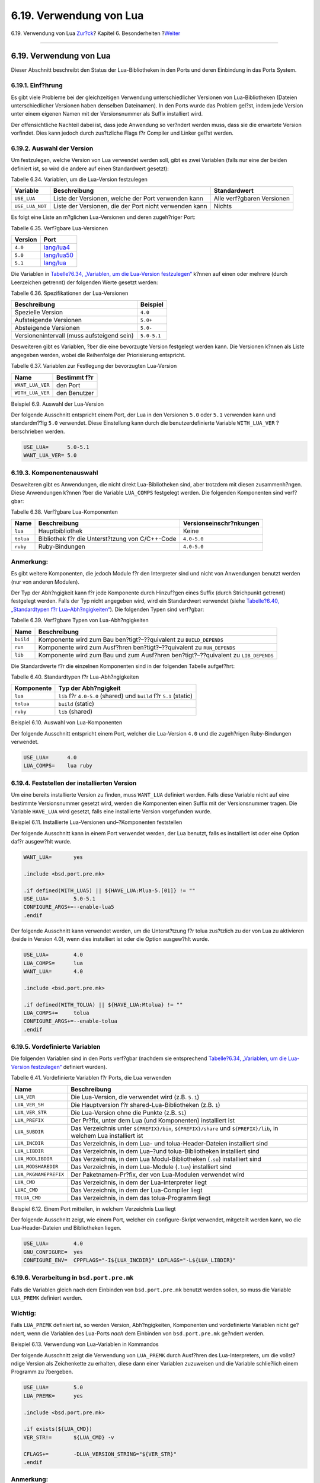 ========================
6.19. Verwendung von Lua
========================

.. raw:: html

   <div class="navheader">

6.19. Verwendung von Lua
`Zur?ck <using-wx.html>`__?
Kapitel 6. Besonderheiten
?\ `Weiter <using-xfce.html>`__

--------------

.. raw:: html

   </div>

.. raw:: html

   <div class="sect1">

.. raw:: html

   <div class="titlepage" xmlns="">

.. raw:: html

   <div>

.. raw:: html

   <div>

6.19. Verwendung von Lua
------------------------

.. raw:: html

   </div>

.. raw:: html

   </div>

.. raw:: html

   </div>

Dieser Abschnitt beschreibt den Status der Lua-Bibliotheken in den Ports
und deren Einbindung in das Ports System.

.. raw:: html

   <div class="sect2">

.. raw:: html

   <div class="titlepage" xmlns="">

.. raw:: html

   <div>

.. raw:: html

   <div>

6.19.1. Einf?hrung
~~~~~~~~~~~~~~~~~~

.. raw:: html

   </div>

.. raw:: html

   </div>

.. raw:: html

   </div>

Es gibt viele Probleme bei der gleichzeitigen Verwendung
unterschiedlicher Versionen von Lua-Bibliotheken (Dateien
unterschiedlicher Versionen haben denselben Dateinamen). In den Ports
wurde das Problem gel?st, indem jede Version unter einem eigenen Namen
mit der Versionsnummer als Suffix installiert wird.

Der offensichtliche Nachteil dabei ist, dass jede Anwendung so ver?ndert
werden muss, dass sie die erwartete Version vorfindet. Dies kann jedoch
durch zus?tzliche Flags f?r Compiler und Linker gel?st werden.

.. raw:: html

   </div>

.. raw:: html

   <div class="sect2">

.. raw:: html

   <div class="titlepage" xmlns="">

.. raw:: html

   <div>

.. raw:: html

   <div>

6.19.2. Auswahl der Version
~~~~~~~~~~~~~~~~~~~~~~~~~~~

.. raw:: html

   </div>

.. raw:: html

   </div>

.. raw:: html

   </div>

Um festzulegen, welche Version von Lua verwendet werden soll, gibt es
zwei Variablen (falls nur eine der beiden definiert ist, so wird die
andere auf einen Standardwert gesetzt):

.. raw:: html

   <div class="table">

.. raw:: html

   <div class="table-title">

Tabelle 6.34. Variablen, um die Lua-Version festzulegen

.. raw:: html

   </div>

.. raw:: html

   <div class="table-contents">

+-------------------+----------------------------------------------------------+------------------------------+
| Variable          | Beschreibung                                             | Standardwert                 |
+===================+==========================================================+==============================+
| ``USE_LUA``       | Liste der Versionen, welche der Port verwenden kann      | Alle verf?gbaren Versionen   |
+-------------------+----------------------------------------------------------+------------------------------+
| ``USE_LUA_NOT``   | Liste der Versionen, die der Port nicht verwenden kann   | Nichts                       |
+-------------------+----------------------------------------------------------+------------------------------+

.. raw:: html

   </div>

.. raw:: html

   </div>

Es folgt eine Liste an m?glichen Lua-Versionen und deren zugeh?riger
Port:

.. raw:: html

   <div class="table">

.. raw:: html

   <div class="table-title">

Tabelle 6.35. Verf?gbare Lua-Versionen

.. raw:: html

   </div>

.. raw:: html

   <div class="table-contents">

+-----------+----------------------------------------------------------------------------------+
| Version   | Port                                                                             |
+===========+==================================================================================+
| ``4.0``   | `lang/lua4 <http://www.freebsd.org/cgi/url.cgi?ports/lang/lua4/pkg-descr>`__     |
+-----------+----------------------------------------------------------------------------------+
| ``5.0``   | `lang/lua50 <http://www.freebsd.org/cgi/url.cgi?ports/lang/lua50/pkg-descr>`__   |
+-----------+----------------------------------------------------------------------------------+
| ``5.1``   | `lang/lua <http://www.freebsd.org/cgi/url.cgi?ports/lang/lua/pkg-descr>`__       |
+-----------+----------------------------------------------------------------------------------+

.. raw:: html

   </div>

.. raw:: html

   </div>

Die Variablen in `Tabelle?6.34, „Variablen, um die Lua-Version
festzulegen“ <using-lua.html#lua-ver-sel-table>`__ k?nnen auf einen oder
mehrere (durch Leerzeichen getrennt) der folgenden Werte gesetzt werden:

.. raw:: html

   <div class="table">

.. raw:: html

   <div class="table-title">

Tabelle 6.36. Spezifikationen der Lua-Versionen

.. raw:: html

   </div>

.. raw:: html

   <div class="table-contents">

+----------------------------------------------+---------------+
| Beschreibung                                 | Beispiel      |
+==============================================+===============+
| Spezielle Version                            | ``4.0``       |
+----------------------------------------------+---------------+
| Aufsteigende Versionen                       | ``5.0+``      |
+----------------------------------------------+---------------+
| Absteigende Versionen                        | ``5.0-``      |
+----------------------------------------------+---------------+
| Versionenintervall (muss aufsteigend sein)   | ``5.0-5.1``   |
+----------------------------------------------+---------------+

.. raw:: html

   </div>

.. raw:: html

   </div>

Desweiteren gibt es Variablen, ?ber die eine bevorzugte Version
festgelegt werden kann. Die Versionen k?nnen als Liste angegeben werden,
wobei die Reihenfolge der Priorisierung entspricht.

.. raw:: html

   <div class="table">

.. raw:: html

   <div class="table-title">

Tabelle 6.37. Variablen zur Festlegung der bevorzugten Lua-Version

.. raw:: html

   </div>

.. raw:: html

   <div class="table-contents">

+--------------------+----------------+
| Name               | Bestimmt f?r   |
+====================+================+
| ``WANT_LUA_VER``   | den Port       |
+--------------------+----------------+
| ``WITH_LUA_VER``   | den Benutzer   |
+--------------------+----------------+

.. raw:: html

   </div>

.. raw:: html

   </div>

.. raw:: html

   <div class="example">

.. raw:: html

   <div class="example-title">

Beispiel 6.9. Auswahl der Lua-Version

.. raw:: html

   </div>

.. raw:: html

   <div class="example-contents">

Der folgende Ausschnitt entspricht einem Port, der Lua in den Versionen
``5.0`` oder ``5.1`` verwenden kann und standardm??ig ``5.0`` verwendet.
Diese Einstellung kann durch die benutzerdefinierte Variable
``WITH_LUA_VER`` ?berschrieben werden.

.. code:: programlisting

    USE_LUA=      5.0-5.1
    WANT_LUA_VER= 5.0

.. raw:: html

   </div>

.. raw:: html

   </div>

.. raw:: html

   </div>

.. raw:: html

   <div class="sect2">

.. raw:: html

   <div class="titlepage" xmlns="">

.. raw:: html

   <div>

.. raw:: html

   <div>

6.19.3. Komponentenauswahl
~~~~~~~~~~~~~~~~~~~~~~~~~~

.. raw:: html

   </div>

.. raw:: html

   </div>

.. raw:: html

   </div>

Desweiteren gibt es Anwendungen, die nicht direkt Lua-Bibliotheken sind,
aber trotzdem mit diesen zusammenh?ngen. Diese Anwendungen k?nnen ?ber
die Variable ``LUA_COMPS`` festgelegt werden. Die folgenden Komponenten
sind verf?gbar:

.. raw:: html

   <div class="table">

.. raw:: html

   <div class="table-title">

Tabelle 6.38. Verf?gbare Lua-Komponenten

.. raw:: html

   </div>

.. raw:: html

   <div class="table-contents">

+-------------+---------------------------------------------------+---------------------------+
| Name        | Beschreibung                                      | Versionseinschr?nkungen   |
+=============+===================================================+===========================+
| ``lua``     | Hauptbibliothek                                   | Keine                     |
+-------------+---------------------------------------------------+---------------------------+
| ``tolua``   | Bibliothek f?r die Unterst?tzung von C/C++-Code   | ``4.0-5.0``               |
+-------------+---------------------------------------------------+---------------------------+
| ``ruby``    | Ruby-Bindungen                                    | ``4.0-5.0``               |
+-------------+---------------------------------------------------+---------------------------+

.. raw:: html

   </div>

.. raw:: html

   </div>

.. raw:: html

   <div class="note" xmlns="">

Anmerkung:
~~~~~~~~~~

Es gibt weitere Komponenten, die jedoch Module f?r den Interpreter sind
und nicht von Anwendungen benutzt werden (nur von anderen Modulen).

.. raw:: html

   </div>

Der Typ der Abh?ngigkeit kann f?r jede Komponente durch Hinzuf?gen eines
Suffix (durch Strichpunkt getrennt) festgelegt werden. Falls der Typ
nicht angegeben wird, wird ein Standardwert verwendet (siehe
`Tabelle?6.40, „Standardtypen f?r
Lua-Abh?ngigkeiten“ <using-lua.html#lua-def-dep-types>`__). Die
folgenden Typen sind verf?gbar:

.. raw:: html

   <div class="table">

.. raw:: html

   <div class="table-title">

Tabelle 6.39. Verf?gbare Typen von Lua-Abh?ngigkeiten

.. raw:: html

   </div>

.. raw:: html

   <div class="table-contents">

+-------------+--------------------------------------------------------------------------------------+
| Name        | Beschreibung                                                                         |
+=============+======================================================================================+
| ``build``   | Komponente wird zum Bau ben?tigt?–??quivalent zu ``BUILD_DEPENDS``                   |
+-------------+--------------------------------------------------------------------------------------+
| ``run``     | Komponente wird zum Ausf?hren ben?tigt?–??quivalent zu ``RUN_DEPENDS``               |
+-------------+--------------------------------------------------------------------------------------+
| ``lib``     | Komponente wird zum Bau und zum Ausf?hren ben?tigt?–??quivalent zu ``LIB_DEPENDS``   |
+-------------+--------------------------------------------------------------------------------------+

.. raw:: html

   </div>

.. raw:: html

   </div>

Die Standardwerte f?r die einzelnen Komponenten sind in der folgenden
Tabelle aufgef?hrt:

.. raw:: html

   <div class="table">

.. raw:: html

   <div class="table-title">

Tabelle 6.40. Standardtypen f?r Lua-Abh?ngigkeiten

.. raw:: html

   </div>

.. raw:: html

   <div class="table-contents">

+--------------+-----------------------------------------------------------------------+
| Komponente   | Typ der Abh?ngigkeit                                                  |
+==============+=======================================================================+
| ``lua``      | ``lib`` f?r ``4.0-5.0`` (shared) und ``build`` f?r ``5.1`` (static)   |
+--------------+-----------------------------------------------------------------------+
| ``tolua``    | ``build`` (static)                                                    |
+--------------+-----------------------------------------------------------------------+
| ``ruby``     | ``lib`` (shared)                                                      |
+--------------+-----------------------------------------------------------------------+

.. raw:: html

   </div>

.. raw:: html

   </div>

.. raw:: html

   <div class="example">

.. raw:: html

   <div class="example-title">

Beispiel 6.10. Auswahl von Lua-Komponenten

.. raw:: html

   </div>

.. raw:: html

   <div class="example-contents">

Der folgende Ausschnitt entspricht einem Port, welcher die Lua-Version
``4.0`` und die zugeh?rigen Ruby-Bindungen verwendet.

.. code:: programlisting

    USE_LUA=      4.0
    LUA_COMPS=    lua ruby

.. raw:: html

   </div>

.. raw:: html

   </div>

.. raw:: html

   </div>

.. raw:: html

   <div class="sect2">

.. raw:: html

   <div class="titlepage" xmlns="">

.. raw:: html

   <div>

.. raw:: html

   <div>

6.19.4. Feststellen der installierten Version
~~~~~~~~~~~~~~~~~~~~~~~~~~~~~~~~~~~~~~~~~~~~~

.. raw:: html

   </div>

.. raw:: html

   </div>

.. raw:: html

   </div>

Um eine bereits installierte Version zu finden, muss ``WANT_LUA``
definiert werden. Falls diese Variable nicht auf eine bestimmte
Versionsnummer gesetzt wird, werden die Komponenten einen Suffix mit der
Versionsnummer tragen. Die Variable ``HAVE_LUA`` wird gesetzt, falls
eine installierte Version vorgefunden wurde.

.. raw:: html

   <div class="example">

.. raw:: html

   <div class="example-title">

Beispiel 6.11. Installierte Lua-Versionen und–?Komponenten feststellen

.. raw:: html

   </div>

.. raw:: html

   <div class="example-contents">

Der folgende Ausschnitt kann in einem Port verwendet werden, der Lua
benutzt, falls es installiert ist oder eine Option daf?r ausgew?hlt
wurde.

.. code:: programlisting

    WANT_LUA=       yes

    .include <bsd.port.pre.mk>

    .if defined(WITH_LUA5) || ${HAVE_LUA:Mlua-5.[01]} != ""
    USE_LUA=        5.0-5.1
    CONFIGURE_ARGS+=--enable-lua5
    .endif

Der folgende Ausschnitt kann verwendet werden, um die Unterst?tzung f?r
tolua zus?tzlich zu der von Lua zu aktivieren (beide in Version 4.0),
wenn dies installiert ist oder die Option ausgew?hlt wurde.

.. code:: programlisting

    USE_LUA=        4.0
    LUA_COMPS=      lua
    WANT_LUA=       4.0

    .include <bsd.port.pre.mk>

    .if defined(WITH_TOLUA) || ${HAVE_LUA:Mtolua} != ""
    LUA_COMPS+=     tolua
    CONFIGURE_ARGS+=--enable-tolua
    .endif

.. raw:: html

   </div>

.. raw:: html

   </div>

.. raw:: html

   </div>

.. raw:: html

   <div class="sect2">

.. raw:: html

   <div class="titlepage" xmlns="">

.. raw:: html

   <div>

.. raw:: html

   <div>

6.19.5. Vordefinierte Variablen
~~~~~~~~~~~~~~~~~~~~~~~~~~~~~~~

.. raw:: html

   </div>

.. raw:: html

   </div>

.. raw:: html

   </div>

Die folgenden Variablen sind in den Ports verf?gbar (nachdem sie
entsprechend `Tabelle?6.34, „Variablen, um die Lua-Version
festzulegen“ <using-lua.html#lua-ver-sel-table>`__ definiert wurden).

.. raw:: html

   <div class="table">

.. raw:: html

   <div class="table-title">

Tabelle 6.41. Vordefinierte Variablen f?r Ports, die Lua verwenden

.. raw:: html

   </div>

.. raw:: html

   <div class="table-contents">

+-------------------------+----------------------------------------------------------------------------------------------------------------------+
| Name                    | Beschreibung                                                                                                         |
+=========================+======================================================================================================================+
| ``LUA_VER``             | Die Lua-Version, die verwendet wird (z.B. ``5.1``)                                                                   |
+-------------------------+----------------------------------------------------------------------------------------------------------------------+
| ``LUA_VER_SH``          | Die Hauptversion f?r shared-Lua-Bibliotheken (z.B. ``1``)                                                            |
+-------------------------+----------------------------------------------------------------------------------------------------------------------+
| ``LUA_VER_STR``         | Die Lua-Version ohne die Punkte (z.B. ``51``)                                                                        |
+-------------------------+----------------------------------------------------------------------------------------------------------------------+
| ``LUA_PREFIX``          | Der Pr?fix, unter dem Lua (und Komponenten) installiert ist                                                          |
+-------------------------+----------------------------------------------------------------------------------------------------------------------+
| ``LUA_SUBDIR``          | Das Verzeichnis unter ``${PREFIX}/bin``, ``${PREFIX}/share`` und ``${PREFIX}/lib``, in welchem Lua installiert ist   |
+-------------------------+----------------------------------------------------------------------------------------------------------------------+
| ``LUA_INCDIR``          | Das Verzeichnis, in dem Lua- und tolua-Header-Dateien installiert sind                                               |
+-------------------------+----------------------------------------------------------------------------------------------------------------------+
| ``LUA_LIBDIR``          | Das Verzeichnis, in dem Lua–?und tolua-Bibliotheken installiert sind                                                 |
+-------------------------+----------------------------------------------------------------------------------------------------------------------+
| ``LUA_MODLIBDIR``       | Das Verzeichnis, in dem Lua Modul-Bibliotheken (``.so``) installiert sind                                            |
+-------------------------+----------------------------------------------------------------------------------------------------------------------+
| ``LUA_MODSHAREDIR``     | Das Verzeichnis, in dem Lua-Module (``.lua``) installiert sind                                                       |
+-------------------------+----------------------------------------------------------------------------------------------------------------------+
| ``LUA_PKGNAMEPREFIX``   | Der Paketnamen-Pr?fix, der von Lua-Modulen verwendet wird                                                            |
+-------------------------+----------------------------------------------------------------------------------------------------------------------+
| ``LUA_CMD``             | Das Verzeichnis, in dem der Lua-Interpreter liegt                                                                    |
+-------------------------+----------------------------------------------------------------------------------------------------------------------+
| ``LUAC_CMD``            | Das Verzeichnis, in dem der Lua-Compiler liegt                                                                       |
+-------------------------+----------------------------------------------------------------------------------------------------------------------+
| ``TOLUA_CMD``           | Das Verzeichnis, in dem das tolua-Programm liegt                                                                     |
+-------------------------+----------------------------------------------------------------------------------------------------------------------+

.. raw:: html

   </div>

.. raw:: html

   </div>

.. raw:: html

   <div class="example">

.. raw:: html

   <div class="example-title">

Beispiel 6.12. Einem Port mitteilen, in welchem Verzeichnis Lua liegt

.. raw:: html

   </div>

.. raw:: html

   <div class="example-contents">

Der folgende Ausschnitt zeigt, wie einem Port, welcher ein
configure-Skript verwendet, mitgeteilt werden kann, wo die
Lua-Header-Dateien und Bibliotheken liegen.

.. code:: programlisting

    USE_LUA=        4.0
    GNU_CONFIGURE=  yes
    CONFIGURE_ENV=  CPPFLAGS="-I${LUA_INCDIR}" LDFLAGS="-L${LUA_LIBDIR}"

.. raw:: html

   </div>

.. raw:: html

   </div>

.. raw:: html

   </div>

.. raw:: html

   <div class="sect2">

.. raw:: html

   <div class="titlepage" xmlns="">

.. raw:: html

   <div>

.. raw:: html

   <div>

6.19.6. Verarbeitung in ``bsd.port.pre.mk``
~~~~~~~~~~~~~~~~~~~~~~~~~~~~~~~~~~~~~~~~~~~

.. raw:: html

   </div>

.. raw:: html

   </div>

.. raw:: html

   </div>

Falls die Variablen gleich nach dem Einbinden von ``bsd.port.pre.mk``
benutzt werden sollen, so muss die Variable ``LUA_PREMK`` definiert
werden.

.. raw:: html

   <div class="important" xmlns="">

Wichtig:
~~~~~~~~

Falls ``LUA_PREMK`` definiert ist, so werden Version, Abh?ngigkeiten,
Komponenten und vordefinierte Variablen nicht ge?ndert, wenn die
Variablen des Lua-Ports *nach* dem Einbinden von ``bsd.port.pre.mk``
ge?ndert werden.

.. raw:: html

   </div>

.. raw:: html

   <div class="example">

.. raw:: html

   <div class="example-title">

Beispiel 6.13. Verwendung von Lua-Variablen in Kommandos

.. raw:: html

   </div>

.. raw:: html

   <div class="example-contents">

Der folgende Ausschnitt zeigt die Verwendung von ``LUA_PREMK`` durch
Ausf?hren des Lua-Interpreters, um die vollst?ndige Version als
Zeichenkette zu erhalten, diese dann einer Variablen zuzuweisen und die
Variable schlie?lich einem Programm zu ?bergeben.

.. code:: programlisting

    USE_LUA=        5.0
    LUA_PREMK=      yes

    .include <bsd.port.pre.mk>

    .if exists(${LUA_CMD})
    VER_STR!=       ${LUA_CMD} -v

    CFLAGS+=        -DLUA_VERSION_STRING="${VER_STR}"
    .endif

.. raw:: html

   </div>

.. raw:: html

   </div>

.. raw:: html

   <div class="note" xmlns="">

Anmerkung:
~~~~~~~~~~

Die Lua-Variablen k?nnen problemlos in Befehlen benutzt werden, falls
diese in Targets ohne gesetztes ``LUA_PREMK`` verwendet werden.

.. raw:: html

   </div>

.. raw:: html

   </div>

.. raw:: html

   </div>

.. raw:: html

   <div class="navfooter">

--------------

+-------------------------------+--------------------------------+-----------------------------------+
| `Zur?ck <using-wx.html>`__?   | `Nach oben <special.html>`__   | ?\ `Weiter <using-xfce.html>`__   |
+-------------------------------+--------------------------------+-----------------------------------+
| 6.18. wxWidgets verwenden?    | `Zum Anfang <index.html>`__    | ?6.20. Xfce verwenden             |
+-------------------------------+--------------------------------+-----------------------------------+

.. raw:: html

   </div>

| Wenn Sie Fragen zu FreeBSD haben, schicken Sie eine E-Mail an
  <de-bsd-questions@de.FreeBSD.org\ >.
|  Wenn Sie Fragen zu dieser Dokumentation haben, schicken Sie eine
  E-Mail an <de-bsd-translators@de.FreeBSD.org\ >.
